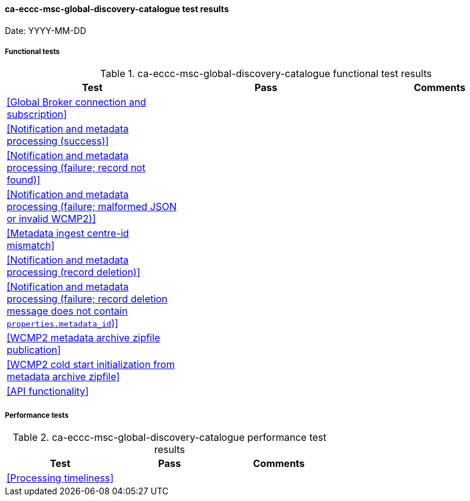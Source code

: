 [[ca-eccc-msc-global-discovery-catalogue-results]]

==== ca-eccc-msc-global-discovery-catalogue test results

Date: YYYY-MM-DD

===== Functional tests

.ca-eccc-msc-global-discovery-catalogue functional test results
|===
|Test|Pass|Comments

|<<Global Broker connection and subscription>>
|
|

|<<Notification and metadata processing (success)>>
|
|

|<<Notification and metadata processing (failure; record not found)>>
|
|

|<<Notification and metadata processing (failure; malformed JSON or invalid WCMP2)>>
|
|

|<<Metadata ingest centre-id mismatch>>
|
|

|<<Notification and metadata processing (record deletion)>>
|
|

|<<Notification and metadata processing (failure; record deletion message does not contain `properties.metadata_id`)>>
|
|

|<<WCMP2 metadata archive zipfile publication>>
|
|

|<<WCMP2 cold start initialization from metadata archive zipfile>>
|
|

|<<API functionality>>
|
|

|===

===== Performance tests

.ca-eccc-msc-global-discovery-catalogue performance test results
|===
|Test|Pass|Comments

|<<Processing timeliness>>
|
|

|===
